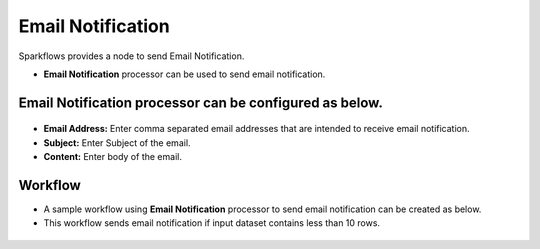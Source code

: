 Email Notification
==========

Sparkflows provides a node to send Email Notification.

* **Email Notification** processor can be used to send email notification.

**Email Notification** processor can be configured as below.
------------------

.. figure:: ../../_assets/user-guide/utilities/emailnotification-node.png
   :alt: Connectors
   :width: 80%

* **Email Address:** Enter comma separated email addresses that are intended to receive email notification.
* **Subject:** Enter Subject of the email.
* **Content:** Enter body of the email. 

Workflow
------------------

* A sample workflow using **Email Notification** processor to send email notification can be created as below.
* This workflow sends email notification if input dataset contains less than 10 rows.

.. figure:: ../../_assets/user-guide/utilities/emailnotification-wf.png
   :alt: Connectors
   :width: 80%
